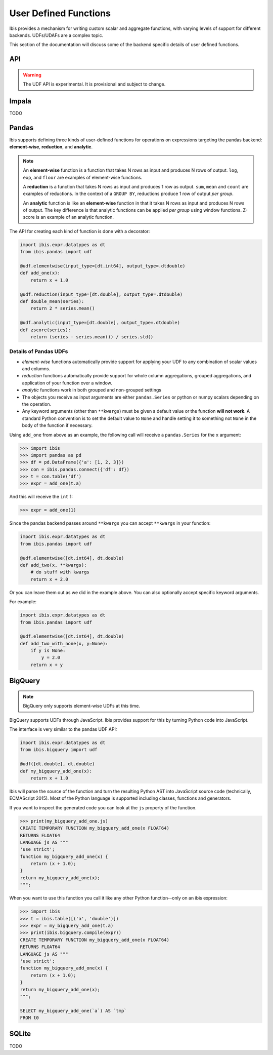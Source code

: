 .. _udf:

User Defined Functions
======================

Ibis provides a mechanism for writing custom scalar and aggregate functions,
with varying levels of support for different backends. UDFs/UDAFs are a complex
topic.

This section of the documentation will discuss some of the backend specific
details of user defined functions.

API
---

.. _udf.api:

.. warning::

   The UDF API is experimental. It is provisional and subject to change.

Impala
------

.. _udf.impala:

TODO

Pandas
------

.. _udf.pandas:

Ibis supports defining three kinds of user-defined functions for operations on
expressions targeting the pandas backend: **element-wise**, **reduction**, and
**analytic**.

.. note::

   An **element-wise** function is a function that takes N rows as input and
   produces N rows of output. ``log``, ``exp``, and ``floor`` are examples of
   element-wise functions.

   A **reduction** is a function that takes N rows as input and produces 1 row
   as output. ``sum``, ``mean`` and ``count`` are examples of reductions. In
   the context of a ``GROUP BY``, reductions produce 1 row of output *per
   group*.

   An **analytic** function is like an **element-wise** function in that it
   takes N rows as input and produces N rows of output. The key difference is
   that analytic functions can be applied *per group* using window functions.
   Z-score is an example of an analytic function.

The API for creating each kind of function is done with a decorator:

.. code-block:: python

   import ibis.expr.datatypes as dt
   from ibis.pandas import udf

   @udf.elementwise(input_type=[dt.int64], output_type=.dtdouble)
   def add_one(x):
       return x + 1.0

   @udf.reduction(input_type=[dt.double], output_type=.dtdouble)
   def double_mean(series):
       return 2 * series.mean()

   @udf.analytic(input_type=[dt.double], output_type=.dtdouble)
   def zscore(series):
       return (series - series.mean()) / series.std()

Details of Pandas UDFs
~~~~~~~~~~~~~~~~~~~~~~

- *element-wise* functions automatically provide support for applying your UDF
  to any combination of scalar values and columns.
- *reduction* functions automatically provide support for whole column
  aggregations, grouped aggregations, and application of your function over a
  window.
- *analytic* functions work in both grouped and non-grouped settings
- The objects you receive as input arguments are either ``pandas.Series`` or
  python or numpy scalars depending on the operation.
- Any keyword arguments (other than ``**kwargs``) must be given a default value
  or the function **will not work**. A standard Python convention is to set the
  default value to ``None`` and handle setting it to something not ``None`` in
  the body of the function if necessary.

Using ``add_one`` from above as an example, the following call will receive a
``pandas.Series`` for the ``x`` argument:

.. code-block:: python

   >>> import ibis
   >>> import pandas as pd
   >>> df = pd.DataFrame({'a': [1, 2, 3]})
   >>> con = ibis.pandas.connect({'df': df})
   >>> t = con.table('df')
   >>> expr = add_one(t.a)

And this will receive the ``int`` 1:

.. code-block:: python

   >>> expr = add_one(1)

Since the pandas backend passes around ``**kwargs`` you can accept ``**kwargs``
in your function:

.. code-block:: python

   import ibis.expr.datatypes as dt
   from ibis.pandas import udf

   @udf.elementwise([dt.int64], dt.double)
   def add_two(x, **kwargs):
       # do stuff with kwargs
       return x + 2.0

Or you can leave them out as we did in the example above. You can also
optionally accept specific keyword arguments.

For example:

.. code-block:: python

   import ibis.expr.datatypes as dt
   from ibis.pandas import udf

   @udf.elementwise([dt.int64], dt.double)
   def add_two_with_none(x, y=None):
       if y is None:
           y = 2.0
       return x + y

BigQuery
--------

.. _udf.bigquery:

.. note::

   BigQuery only supports element-wise UDFs at this time.

BigQuery supports UDFs through JavaScript. Ibis provides support for this by
turning Python code into JavaScript.

The interface is very similar to the pandas UDF API:

.. code-block:: python

   import ibis.expr.datatypes as dt
   from ibis.bigquery import udf

   @udf([dt.double], dt.double)
   def my_bigquery_add_one(x):
       return x + 1.0

Ibis will parse the source of the function and turn the resulting Python AST
into JavaScript source code (technically, ECMAScript 2015). Most of the Python
language is supported including classes, functions and generators.

If you want to inspect the generated code you can look at the ``js`` property
of the function.

.. code-block:: python

   >>> print(my_bigquery_add_one.js)
   CREATE TEMPORARY FUNCTION my_bigquery_add_one(x FLOAT64)
   RETURNS FLOAT64
   LANGUAGE js AS """
   'use strict';
   function my_bigquery_add_one(x) {
       return (x + 1.0);
   }
   return my_bigquery_add_one(x);
   """;

When you want to use this function you call it like any other Python
function--only on an ibis expression:

.. code-block:: python

   >>> import ibis
   >>> t = ibis.table([('a', 'double')])
   >>> expr = my_bigquery_add_one(t.a)
   >>> print(ibis.bigquery.compile(expr))
   CREATE TEMPORARY FUNCTION my_bigquery_add_one(x FLOAT64)
   RETURNS FLOAT64
   LANGUAGE js AS """
   'use strict';
   function my_bigquery_add_one(x) {
       return (x + 1.0);
   }
   return my_bigquery_add_one(x);
   """;

   SELECT my_bigquery_add_one(`a`) AS `tmp`
   FROM t0

SQLite
------

.. _udf.sqlite:

TODO
